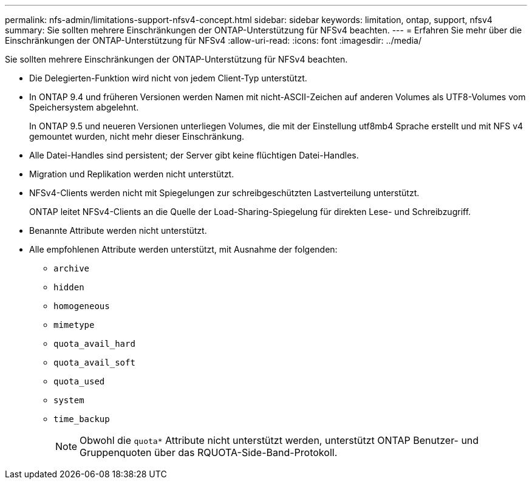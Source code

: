---
permalink: nfs-admin/limitations-support-nfsv4-concept.html 
sidebar: sidebar 
keywords: limitation, ontap, support, nfsv4 
summary: Sie sollten mehrere Einschränkungen der ONTAP-Unterstützung für NFSv4 beachten. 
---
= Erfahren Sie mehr über die Einschränkungen der ONTAP-Unterstützung für NFSv4
:allow-uri-read: 
:icons: font
:imagesdir: ../media/


[role="lead"]
Sie sollten mehrere Einschränkungen der ONTAP-Unterstützung für NFSv4 beachten.

* Die Delegierten-Funktion wird nicht von jedem Client-Typ unterstützt.
* In ONTAP 9.4 und früheren Versionen werden Namen mit nicht-ASCII-Zeichen auf anderen Volumes als UTF8-Volumes vom Speichersystem abgelehnt.
+
In ONTAP 9.5 und neueren Versionen unterliegen Volumes, die mit der Einstellung utf8mb4 Sprache erstellt und mit NFS v4 gemountet wurden, nicht mehr dieser Einschränkung.

* Alle Datei-Handles sind persistent; der Server gibt keine flüchtigen Datei-Handles.
* Migration und Replikation werden nicht unterstützt.
* NFSv4-Clients werden nicht mit Spiegelungen zur schreibgeschützten Lastverteilung unterstützt.
+
ONTAP leitet NFSv4-Clients an die Quelle der Load-Sharing-Spiegelung für direkten Lese- und Schreibzugriff.

* Benannte Attribute werden nicht unterstützt.
* Alle empfohlenen Attribute werden unterstützt, mit Ausnahme der folgenden:
+
** `archive`
** `hidden`
** `homogeneous`
** `mimetype`
** `quota_avail_hard`
** `quota_avail_soft`
** `quota_used`
** `system`
** `time_backup`
+

NOTE: Obwohl die `quota*` Attribute nicht unterstützt werden, unterstützt ONTAP Benutzer- und Gruppenquoten über das RQUOTA-Side-Band-Protokoll.




